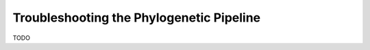 .. _troubleshooting_phylo:

Troubleshooting the Phylogenetic Pipeline
=========================================

TODO